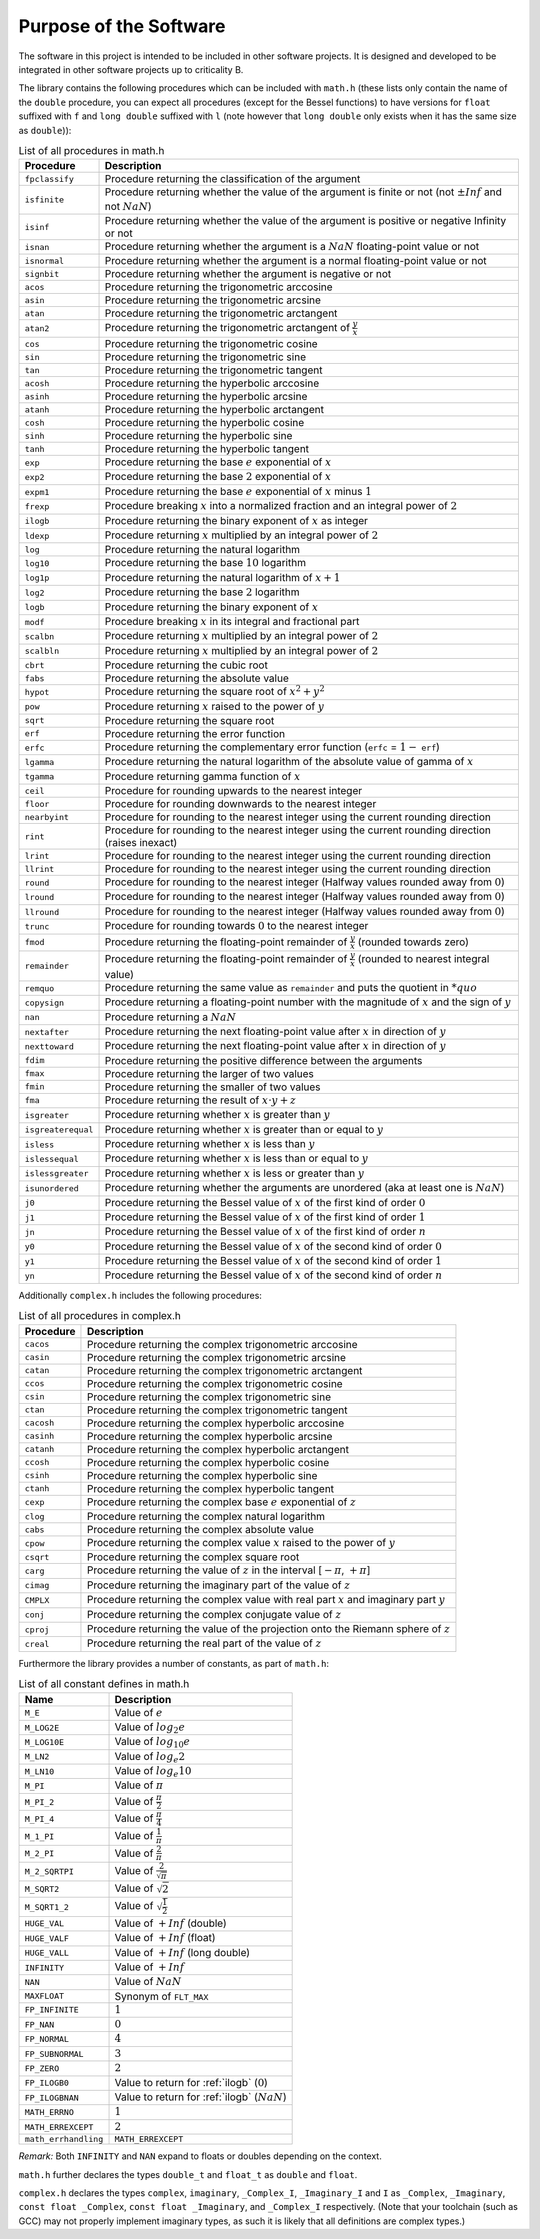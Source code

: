 Purpose of the Software
=======================

The software in this project is intended to be included in other software projects. It is designed
and developed to be integrated in other software projects up to criticality B.

The library contains the following procedures which can be included with ``math.h`` (these lists only contain the name of the ``double`` procedure, you can expect all procedures (except for the Bessel functions) to have versions for ``float`` suffixed with ``f`` and ``long double`` suffixed with ``l`` (note however that ``long double`` only exists when it has the same size as ``double``)):

.. table:: List of all procedures in math.h
   :name: List of math procedures

   +--------------------+-----------------------------------------------------------+
   | Procedure          | Description                                               |
   +====================+===========================================================+
   | ``fpclassify``     | Procedure returning the classification of the argument    |
   +--------------------+-----------------------------------------------------------+
   | ``isfinite``       | Procedure returning whether the value of the argument is  |
   |                    | finite or not (not :math:`±Inf` and not :math:`NaN`)      |
   +--------------------+-----------------------------------------------------------+
   | ``isinf``          | Procedure returning whether the value of the argument is  |
   |                    | positive or negative Infinity or not                      |
   +--------------------+-----------------------------------------------------------+
   | ``isnan``          | Procedure returning whether the argument is a             |
   |                    | :math:`NaN` floating-point value or not                   |
   +--------------------+-----------------------------------------------------------+
   | ``isnormal``       | Procedure returning whether the argument is a normal      |
   |                    | floating-point value or not                               |
   +--------------------+-----------------------------------------------------------+
   | ``signbit``        | Procedure returning whether the argument is negative or   |
   |                    | not                                                       |
   +--------------------+-----------------------------------------------------------+
   | ``acos``           | Procedure returning the trigonometric arccosine           |
   +--------------------+-----------------------------------------------------------+
   | ``asin``           | Procedure returning the trigonometric arcsine             |
   +--------------------+-----------------------------------------------------------+
   | ``atan``           | Procedure returning the trigonometric arctangent          |
   +--------------------+-----------------------------------------------------------+
   | ``atan2``          | Procedure returning the trigonometric arctangent of       |
   |                    | :math:`\frac{y}{x}`                                       |
   +--------------------+-----------------------------------------------------------+
   | ``cos``            | Procedure returning the trigonometric cosine              |
   +--------------------+-----------------------------------------------------------+
   | ``sin``            | Procedure returning the trigonometric sine                |
   +--------------------+-----------------------------------------------------------+
   | ``tan``            | Procedure returning the trigonometric tangent             |
   +--------------------+-----------------------------------------------------------+
   | ``acosh``          | Procedure returning the hyperbolic arccosine              |
   +--------------------+-----------------------------------------------------------+
   | ``asinh``          | Procedure returning the hyperbolic arcsine                |
   +--------------------+-----------------------------------------------------------+
   | ``atanh``          | Procedure returning the hyperbolic arctangent             |
   +--------------------+-----------------------------------------------------------+
   | ``cosh``           | Procedure returning the hyperbolic cosine                 |
   +--------------------+-----------------------------------------------------------+
   | ``sinh``           | Procedure returning the hyperbolic sine                   |
   +--------------------+-----------------------------------------------------------+
   | ``tanh``           | Procedure returning the hyperbolic tangent                |
   +--------------------+-----------------------------------------------------------+
   | ``exp``            | Procedure returning the base :math:`e` exponential of     |
   |                    | :math:`x`                                                 |
   +--------------------+-----------------------------------------------------------+
   | ``exp2``           | Procedure returning the base :math:`2` exponential of     |
   |                    | :math:`x`                                                 |
   +--------------------+-----------------------------------------------------------+
   | ``expm1``          | Procedure returning the base :math:`e` exponential of     |
   |                    | :math:`x` minus :math:`1`                                 |
   +--------------------+-----------------------------------------------------------+
   | ``frexp``          | Procedure breaking :math:`x` into a normalized fraction   |
   |                    | and an integral power of :math:`2`                        |
   +--------------------+-----------------------------------------------------------+
   | ``ilogb``          | Procedure returning the binary exponent of :math:`x` as   |
   |                    | integer                                                   |
   +--------------------+-----------------------------------------------------------+
   | ``ldexp``          | Procedure returning :math:`x` multiplied by an integral   |
   |                    | power of :math:`2`                                        |
   +--------------------+-----------------------------------------------------------+
   | ``log``            | Procedure returning the natural logarithm                 |
   +--------------------+-----------------------------------------------------------+
   | ``log10``          | Procedure returning the base :math:`10` logarithm         |
   +--------------------+-----------------------------------------------------------+
   | ``log1p``          | Procedure returning the natural logarithm of              |
   |                    | :math:`x + 1`                                             |
   +--------------------+-----------------------------------------------------------+
   | ``log2``           | Procedure returning the base :math:`2` logarithm          |
   +--------------------+-----------------------------------------------------------+
   | ``logb``           | Procedure returning the binary exponent of :math:`x`      |
   +--------------------+-----------------------------------------------------------+
   | ``modf``           | Procedure breaking :math:`x` in its integral and          |
   |                    | fractional part                                           |
   +--------------------+-----------------------------------------------------------+
   | ``scalbn``         | Procedure returning :math:`x` multiplied by an integral   |
   |                    | power of :math:`2`                                        |
   +--------------------+-----------------------------------------------------------+
   | ``scalbln``        | Procedure returning :math:`x` multiplied by an integral   |
   |                    | power of :math:`2`                                        |
   +--------------------+-----------------------------------------------------------+
   | ``cbrt``           | Procedure returning the cubic root                        |
   +--------------------+-----------------------------------------------------------+
   | ``fabs``           | Procedure returning the absolute value                    |
   +--------------------+-----------------------------------------------------------+
   | ``hypot``          | Procedure returning the square root of :math:`x^2+y^2`    |
   +--------------------+-----------------------------------------------------------+
   | ``pow``            | Procedure returning :math:`x` raised to the power of      |
   |                    | :math:`y`                                                 |
   +--------------------+-----------------------------------------------------------+
   | ``sqrt``           | Procedure returning the square root                       |
   +--------------------+-----------------------------------------------------------+
   | ``erf``            | Procedure returning the error function                    |
   +--------------------+-----------------------------------------------------------+
   | ``erfc``           | Procedure returning the complementary error function      |
   |                    | (``erfc`` = :math:`1 -` ``erf``)                          |
   +--------------------+-----------------------------------------------------------+
   | ``lgamma``         | Procedure returning the natural logarithm of the absolute |
   |                    | value of gamma of :math:`x`                               |
   +--------------------+-----------------------------------------------------------+
   | ``tgamma``         | Procedure returning gamma function of :math:`x`           |
   +--------------------+-----------------------------------------------------------+
   | ``ceil``           | Procedure for rounding upwards to the nearest integer     |
   +--------------------+-----------------------------------------------------------+
   | ``floor``          | Procedure for rounding downwards to the nearest integer   |
   +--------------------+-----------------------------------------------------------+
   | ``nearbyint``      | Procedure for rounding to the nearest integer using the   |
   |                    | current rounding direction                                |
   +--------------------+-----------------------------------------------------------+
   | ``rint``           | Procedure for rounding to the nearest integer using the   |
   |                    | current rounding direction (raises inexact)               |
   +--------------------+-----------------------------------------------------------+
   | ``lrint``          | Procedure for rounding to the nearest integer using the   |
   |                    | current rounding direction                                |
   +--------------------+-----------------------------------------------------------+
   | ``llrint``         | Procedure for rounding to the nearest integer using the   |
   |                    | current rounding direction                                |
   +--------------------+-----------------------------------------------------------+
   | ``round``          | Procedure for rounding to the nearest integer (Halfway    |
   |                    | values rounded away from :math:`0`)                       |
   +--------------------+-----------------------------------------------------------+
   | ``lround``         | Procedure for rounding to the nearest integer (Halfway    |
   |                    | values rounded away from :math:`0`)                       |
   +--------------------+-----------------------------------------------------------+
   | ``llround``        | Procedure for rounding to the nearest integer (Halfway    |
   |                    | values rounded away from :math:`0`)                       |
   +--------------------+-----------------------------------------------------------+
   | ``trunc``          | Procedure for rounding towards :math:`0` to the nearest   |
   |                    | integer                                                   |
   +--------------------+-----------------------------------------------------------+
   | ``fmod``           | Procedure returning the floating-point remainder of       |
   |                    | :math:`\frac{y}{x}` (rounded towards zero)                |
   +--------------------+-----------------------------------------------------------+
   | ``remainder``      | Procedure returning the floating-point remainder of       |
   |                    | :math:`\frac{y}{x}` (rounded to nearest integral value)   |
   +--------------------+-----------------------------------------------------------+
   | ``remquo``         | Procedure returning the same value as ``remainder`` and   |
   |                    | puts the quotient in :math:`*quo`                         |
   +--------------------+-----------------------------------------------------------+
   | ``copysign``       | Procedure returning a floating-point number with the      |
   |                    | magnitude of :math:`x` and the sign of :math:`y`          |
   +--------------------+-----------------------------------------------------------+
   | ``nan``            | Procedure returning a :math:`NaN`                         |
   +--------------------+-----------------------------------------------------------+
   | ``nextafter``      | Procedure returning the next floating-point value after   |
   |                    | :math:`x` in direction of :math:`y`                       |
   +--------------------+-----------------------------------------------------------+
   | ``nexttoward``     | Procedure returning the next floating-point value after   |
   |                    | :math:`x` in direction of :math:`y`                       |
   +--------------------+-----------------------------------------------------------+
   | ``fdim``           | Procedure returning the positive difference between the   |
   |                    | arguments                                                 |
   +--------------------+-----------------------------------------------------------+
   | ``fmax``           | Procedure returning the larger of two values              |
   +--------------------+-----------------------------------------------------------+
   | ``fmin``           | Procedure returning the smaller of two values             |
   +--------------------+-----------------------------------------------------------+
   | ``fma``            | Procedure returning the result of :math:`x \cdot y + z`   |
   +--------------------+-----------------------------------------------------------+
   | ``isgreater``      | Procedure returning whether :math:`x` is greater than     |
   |                    | :math:`y`                                                 |
   +--------------------+-----------------------------------------------------------+
   | ``isgreaterequal`` | Procedure returning whether :math:`x` is greater than or  |
   |                    | equal to :math:`y`                                        |
   +--------------------+-----------------------------------------------------------+
   | ``isless``         | Procedure returning whether :math:`x` is less than        |
   |                    | :math:`y`                                                 |
   +--------------------+-----------------------------------------------------------+
   | ``islessequal``    | Procedure returning whether :math:`x` is less than or     |
   |                    | equal to :math:`y`                                        |
   +--------------------+-----------------------------------------------------------+
   | ``islessgreater``  | Procedure returning whether :math:`x` is less or greater  |
   |                    | than :math:`y`                                            |
   +--------------------+-----------------------------------------------------------+
   | ``isunordered``    | Procedure returning whether the arguments are unordered   |
   |                    | (aka at least one is :math:`NaN`)                         |
   +--------------------+-----------------------------------------------------------+
   | ``j0``             | Procedure returning the Bessel value of :math:`x` of the  |
   |                    | first kind of order :math:`0`                             |
   +--------------------+-----------------------------------------------------------+
   | ``j1``             | Procedure returning the Bessel value of :math:`x` of the  |
   |                    | first kind of order :math:`1`                             |
   +--------------------+-----------------------------------------------------------+
   | ``jn``             | Procedure returning the Bessel value of :math:`x` of the  |
   |                    | first kind of order :math:`n`                             |
   +--------------------+-----------------------------------------------------------+
   | ``y0``             | Procedure returning the Bessel value of :math:`x` of the  |
   |                    | second kind of order :math:`0`                            |
   +--------------------+-----------------------------------------------------------+
   | ``y1``             | Procedure returning the Bessel value of :math:`x` of the  |
   |                    | second kind of order :math:`1`                            |
   +--------------------+-----------------------------------------------------------+
   | ``yn``             | Procedure returning the Bessel value of :math:`x` of the  |
   |                    | second kind of order :math:`n`                            |
   +--------------------+-----------------------------------------------------------+

Additionally ``complex.h`` includes the following procedures:

.. table:: List of all procedures in complex.h
   :name: List of complex procedures

   +--------------------+-----------------------------------------------------------+
   | Procedure          | Description                                               |
   +====================+===========================================================+
   | ``cacos``          | Procedure returning the complex trigonometric arccosine   |
   +--------------------+-----------------------------------------------------------+
   | ``casin``          | Procedure returning the complex trigonometric arcsine     |
   +--------------------+-----------------------------------------------------------+
   | ``catan``          | Procedure returning the complex trigonometric arctangent  |
   +--------------------+-----------------------------------------------------------+
   | ``ccos``           | Procedure returning the complex trigonometric cosine      |
   +--------------------+-----------------------------------------------------------+
   | ``csin``           | Procedure returning the complex trigonometric sine        |
   +--------------------+-----------------------------------------------------------+
   | ``ctan``           | Procedure returning the complex trigonometric tangent     |
   +--------------------+-----------------------------------------------------------+
   | ``cacosh``         | Procedure returning the complex hyperbolic arccosine      |
   +--------------------+-----------------------------------------------------------+
   | ``casinh``         | Procedure returning the complex hyperbolic arcsine        |
   +--------------------+-----------------------------------------------------------+
   | ``catanh``         | Procedure returning the complex hyperbolic arctangent     |
   +--------------------+-----------------------------------------------------------+
   | ``ccosh``          | Procedure returning the complex hyperbolic cosine         |
   +--------------------+-----------------------------------------------------------+
   | ``csinh``          | Procedure returning the complex hyperbolic sine           |
   +--------------------+-----------------------------------------------------------+
   | ``ctanh``          | Procedure returning the complex hyperbolic tangent        |
   +--------------------+-----------------------------------------------------------+
   | ``cexp``           | Procedure returning the complex base :math:`e`            |
   |                    | exponential of :math:`z`                                  |
   +--------------------+-----------------------------------------------------------+
   | ``clog``           | Procedure returning the complex natural logarithm         |
   +--------------------+-----------------------------------------------------------+
   | ``cabs``           | Procedure returning the complex absolute value            |
   +--------------------+-----------------------------------------------------------+
   | ``cpow``           | Procedure returning the complex value :math:`x` raised to |
   |                    | the power of :math:`y`                                    |
   +--------------------+-----------------------------------------------------------+
   | ``csqrt``          | Procedure returning the complex square root               |
   +--------------------+-----------------------------------------------------------+
   | ``carg``           | Procedure returning the value of :math:`z` in the         |
   |                    | interval [:math:`-\pi`, :math:`+\pi`]                     |
   +--------------------+-----------------------------------------------------------+
   | ``cimag``          | Procedure returning the imaginary part of the value of    |
   |                    | :math:`z`                                                 |
   +--------------------+-----------------------------------------------------------+
   | ``CMPLX``          | Procedure returning the complex value with real part      |
   |                    | :math:`x` and imaginary part :math:`y`                    |
   +--------------------+-----------------------------------------------------------+
   | ``conj``           | Procedure returning the complex conjugate value of        |
   |                    | :math:`z`                                                 |
   +--------------------+-----------------------------------------------------------+
   | ``cproj``          | Procedure returning the value of the projection onto the  |
   |                    | Riemann sphere of :math:`z`                               |
   +--------------------+-----------------------------------------------------------+
   | ``creal``          | Procedure returning the real part of the value of         |
   |                    | :math:`z`                                                 |
   +--------------------+-----------------------------------------------------------+

Furthermore the library provides a number of constants, as part of ``math.h``:

.. table:: List of all constant defines in math.h
   :name: List of math constants

   ===================== ===============================================
   Name                  Description
   ===================== ===============================================
   ``M_E``               Value of :math:`e`
   ``M_LOG2E``           Value of :math:`log_{2} e`
   ``M_LOG10E``          Value of :math:`log_{10} e`
   ``M_LN2``             Value of :math:`log_e 2`
   ``M_LN10``            Value of :math:`log_e 10`
   ``M_PI``              Value of :math:`\pi`
   ``M_PI_2``            Value of :math:`\frac{\pi}{2}`
   ``M_PI_4``            Value of :math:`\frac{\pi}{4}`
   ``M_1_PI``            Value of :math:`\frac{1}{\pi}`
   ``M_2_PI``            Value of :math:`\frac{2}{\pi}`
   ``M_2_SQRTPI``        Value of :math:`\frac{2}{\sqrt{\pi}}`
   ``M_SQRT2``           Value of :math:`\sqrt{2}`
   ``M_SQRT1_2``         Value of :math:`\sqrt{\frac{1}{2}}`
   ``HUGE_VAL``          Value of :math:`+Inf` (double)
   ``HUGE_VALF``         Value of :math:`+Inf` (float)
   ``HUGE_VALL``         Value of :math:`+Inf` (long double)
   ``INFINITY``          Value of :math:`+Inf`
   ``NAN``               Value of :math:`NaN`
   ``MAXFLOAT``          Synonym of ``FLT_MAX``
   ``FP_INFINITE``       :math:`1`
   ``FP_NAN``            :math:`0`
   ``FP_NORMAL``         :math:`4`
   ``FP_SUBNORMAL``      :math:`3`
   ``FP_ZERO``           :math:`2`
   ``FP_ILOGB0``         Value to return for :ref:`ilogb` (:math:`0`)
   ``FP_ILOGBNAN``       Value to return for :ref:`ilogb` (:math:`NaN`)
   ``MATH_ERRNO``        :math:`1`
   ``MATH_ERREXCEPT``    :math:`2`
   ``math_errhandling``  ``MATH_ERREXCEPT``
   ===================== ===============================================

*Remark:* Both ``INFINITY`` and ``NAN`` expand to floats or doubles depending on the context.

``math.h`` further declares the types ``double_t`` and ``float_t`` as ``double`` and ``float``.

``complex.h`` declares the types ``complex``, ``imaginary``, ``_Complex_I``, ``_Imaginary_I`` and ``I`` as ``_Complex``, ``_Imaginary``, ``const float _Complex``, ``const float _Imaginary``, and ``_Complex_I`` respectively. (Note that your toolchain (such as GCC) may not properly implement imaginary types, as such it is likely that all definitions are complex types.)